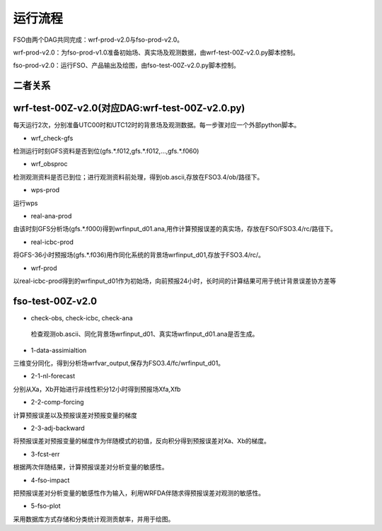 #####################
运行流程
#####################

FSO由两个DAG共同完成：wrf-prod-v2.0与fso-prod-v2.0。

wrf-prod-v2.0：为fso-prod-v1.0准备初始场、真实场及观测数据，由wrf-test-00Z-v2.0.py脚本控制。

fso-prod-v2.0：运行FSO、产品输出及绘图，由fso-test-00Z-v2.0.py脚本控制。

二者关系
======================

.. figure:: ../images/FSO-workflow.png
   :align: center
   

wrf-test-00Z-v2.0(对应DAG:wrf-test-00Z-v2.0.py)
======================
 
每天运行2次，分别准备UTC00时和UTC12时的背景场及观测数据。每一步骤对应一个外部python脚本。

- wrf_check-gfs

检测运行时刻GFS资料是否到位(gfs.\*.f012,gfs.\*.f012,...,gfs.\*.f060)

- wrf_obsproc

检测观测资料是否已到位；进行观测资料前处理，得到ob.ascii,存放在FSO3.4/ob/路径下。

- wps-prod

运行wps

- real-ana-prod

由该时刻GFS分析场(gfs.*.f000)得到wrfinput_d01.ana,用作计算预报误差的真实场，存放在FSO/FSO3.4/rc/路径下。

- real-icbc-prod

将GFS-36小时预报场(gfs.*.f036)用作同化系统的背景场wrfinput_d01,存放于FSO3.4/rc/。

- wrf-prod

以real-icbc-prod得到的wrfinput_d01作为初始场，向前预报24小时，长时间的计算结果可用于统计背景误差协方差等

fso-test-00Z-v2.0
======================

- check-obs, check-icbc, check-ana

 检查观测ob.ascii、同化背景场wrfinput_d01、真实场wrfinput_d01.ana是否生成。

- 1-data-assimialtion
 
三维变分同化，得到分析场wrfvar_output,保存为FSO3.4/fc/wrfinput_d01。

- 2-1-nl-forecast

分别从Xa，Xb开始进行非线性积分12小时得到预报场Xfa,Xfb

- 2-2-comp-forcing

计算预报误差以及预报误差对预报变量的梯度

- 2-3-adj-backward

将预报误差对预报变量的梯度作为伴随模式的初值，反向积分得到预报误差对Xa、Xb的梯度。

- 3-fcst-err

根据两次伴随结果，计算预报误差对分析变量的敏感性。

- 4-fso-impact

把预报误差对分析变量的敏感性作为输入，利用WRFDA伴随求得预报误差对观测的敏感性。

- 5-fso-plot

采用数据库方式存储和分类统计观测贡献率，并用于绘图。
